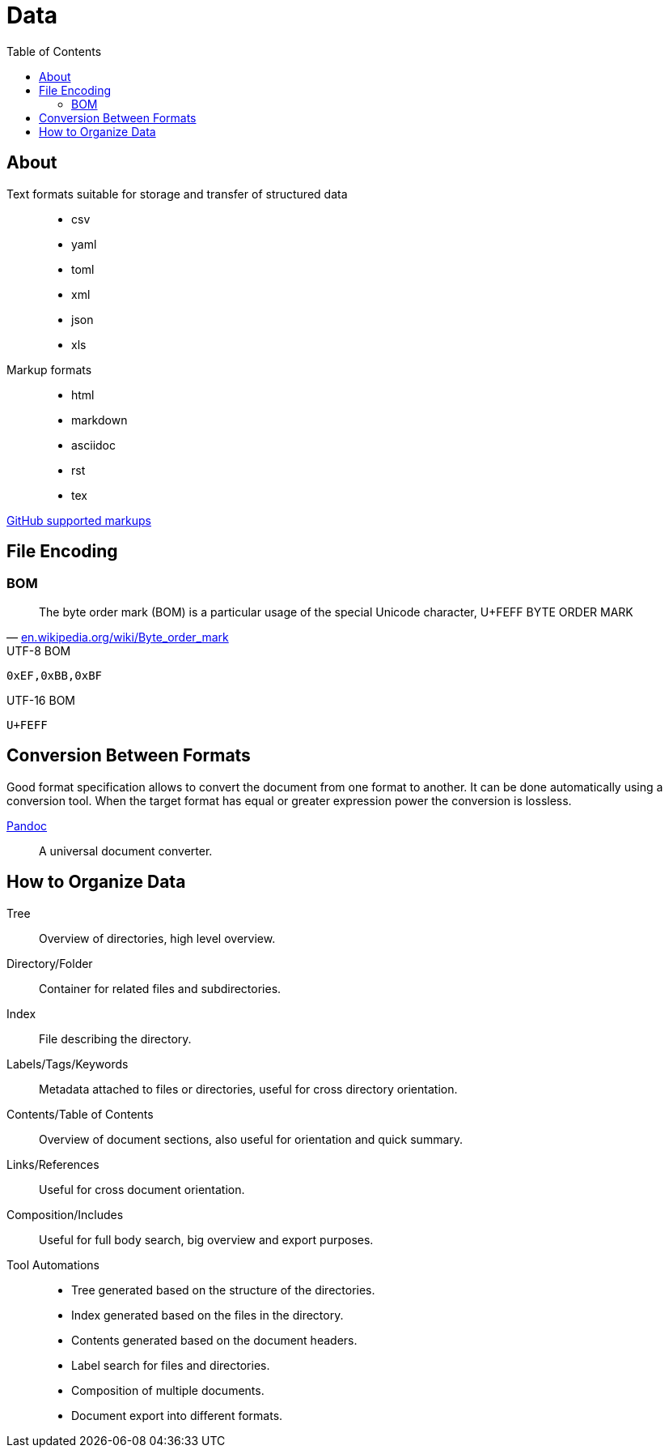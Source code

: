= Data
:keywords: data, text, format, csv, yaml, json, xml, html, tex, asciidoc, markdown
:hide-uri-scheme:
:toc:
:source-highlighter: highlight.js
:stylesheet: ../style.css
:linkcss:

== About

Text formats suitable for storage and transfer of structured data::
* csv
* yaml
* toml
* xml
* json
* xls
Markup formats::
* html
* markdown
* asciidoc
* rst
* tex

https://github.com/github/markup?tab=readme-ov-file#markups[GitHub supported markups]

== File Encoding

=== BOM

"The byte order mark (BOM) is a particular usage of the special Unicode character, U+FEFF BYTE ORDER MARK"
-- https://en.wikipedia.org/wiki/Byte_order_mark

.UTF-8 BOM
----
0xEF,0xBB,0xBF
----

.UTF-16 BOM
----
U+FEFF
----

== Conversion Between Formats

Good format specification allows to convert the document from one format to another.
It can be done automatically using a conversion tool.
When the target format has equal or greater expression power the conversion is lossless.

link:pandoc[Pandoc]::
A universal document converter.

== How to Organize Data

Tree::
Overview of directories, high level overview.
Directory/Folder::
Container for related files and subdirectories.
Index::
File describing the directory.
Labels/Tags/Keywords::
Metadata attached to files or directories, useful for cross directory orientation.
Contents/Table of Contents::
Overview of document sections, also useful for orientation and quick summary.
Links/References::
Useful for cross document orientation.
Composition/Includes::
Useful for full body search, big overview and export purposes.
Tool Automations::
* Tree generated based on the structure of the directories.
* Index generated based on the files in the directory.
* Contents generated based on the document headers.
* Label search for files and directories.
* Composition of multiple documents.
* Document export into different formats.

